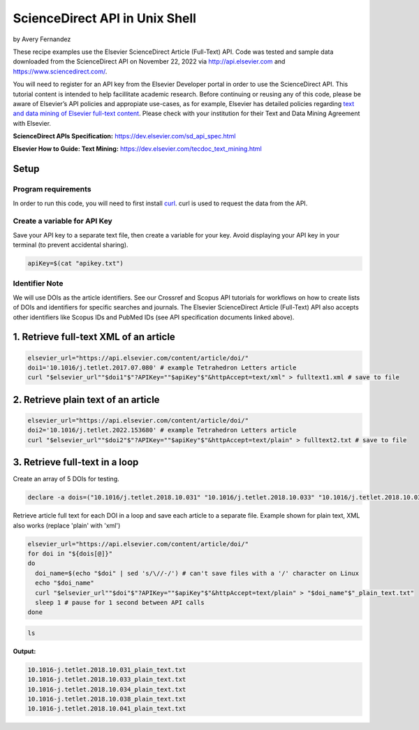 ScienceDirect API in Unix Shell
%%%%%%%%%%%%%%%%%%%%%%%%%%%%%%%%%%

.. sectionauthor:: Vincent F. Scalfani <vfscalfani@ua.edu>

by Avery Fernandez

These recipe examples use the Elsevier ScienceDirect Article (Full-Text) API. Code was tested and sample data downloaded from the ScienceDirect API on November 22, 2022 via http://api.elsevier.com and https://www.sciencedirect.com/.

You will need to register for an API key from the Elsevier Developer portal in order to use the ScienceDirect API.
This tutorial content is intended to help facillitate academic research.
Before continuing or reusing any of this code, please be aware of Elsevier’s API policies and appropiate use-cases,
as for example, Elsevier has detailed policies regarding `text and data mining of Elsevier full-text content <https://dev.elsevier.com/text_mining.html>`_.
Please check with your institution for their Text and Data Mining Agreement with Elsevier.

**ScienceDirect APIs Specification:** https://dev.elsevier.com/sd_api_spec.html

**Elsevier How to Guide: Text Mining:** https://dev.elsevier.com/tecdoc_text_mining.html

Setup
======

Program requirements
--------------------

In order to run this code, you will need to first install `curl`_. curl is used to request the data from the API.

.. _curl: https://github.com/curl/curl

Create a variable for API Key
---------------------------------

Save your API key to a separate text file, then create a variable for your key. Avoid displaying your API key in your terminal (to prevent accidental sharing). 

.. code-block:: shell

   apiKey=$(cat "apikey.txt")

Identifier Note
-----------------

We will use DOIs as the article identifiers. See our Crossref and Scopus API tutorials for workflows on how to create lists of DOIs and identifiers for specific searches and journals. The Elsevier ScienceDirect Article (Full-Text) API also accepts other identifiers like Scopus IDs and PubMed IDs (see API specification documents linked above).

1. Retrieve full-text XML of an article
=======================================

.. code-block:: shell

   elsevier_url="https://api.elsevier.com/content/article/doi/"
   doi1='10.1016/j.tetlet.2017.07.080' # example Tetrahedron Letters article
   curl "$elsevier_url""$doi1"$"?APIKey=""$apiKey"$"&httpAccept=text/xml" > fulltext1.xml # save to file

2. Retrieve plain text of an article
====================================

.. code-block:: shell

   elsevier_url="https://api.elsevier.com/content/article/doi/"
   doi2='10.1016/j.tetlet.2022.153680' # example Tetrahedron Letters article
   curl "$elsevier_url""$doi2"$"?APIKey=""$apiKey"$"&httpAccept=text/plain" > fulltext2.txt # save to file

3. Retrieve full-text in a loop
===============================

Create an array of 5 DOIs for testing.

.. code-block:: shell

   declare -a dois=("10.1016/j.tetlet.2018.10.031" "10.1016/j.tetlet.2018.10.033" "10.1016/j.tetlet.2018.10.034" "10.1016/j.tetlet.2018.10.038" "10.1016/j.tetlet.2018.10.041")

Retrieve article full text for each DOI in a loop and save each article to a separate file. Example shown for plain text, XML also works (replace 'plain' with 'xml')

.. code-block:: shell

   elsevier_url="https://api.elsevier.com/content/article/doi/"
   for doi in "${dois[@]}"
   do
     doi_name=$(echo "$doi" | sed 's/\//-/') # can't save files with a '/' character on Linux
     echo "$doi_name"
     curl "$elsevier_url""$doi"$"?APIKey=""$apiKey"$"&httpAccept=text/plain" > "$doi_name"$"_plain_text.txt"
     sleep 1 # pause for 1 second between API calls
   done

.. code-block:: shell

   ls

**Output:**

.. code-block:: shell

   10.1016-j.tetlet.2018.10.031_plain_text.txt
   10.1016-j.tetlet.2018.10.033_plain_text.txt
   10.1016-j.tetlet.2018.10.034_plain_text.txt
   10.1016-j.tetlet.2018.10.038_plain_text.txt
   10.1016-j.tetlet.2018.10.041_plain_text.txt

